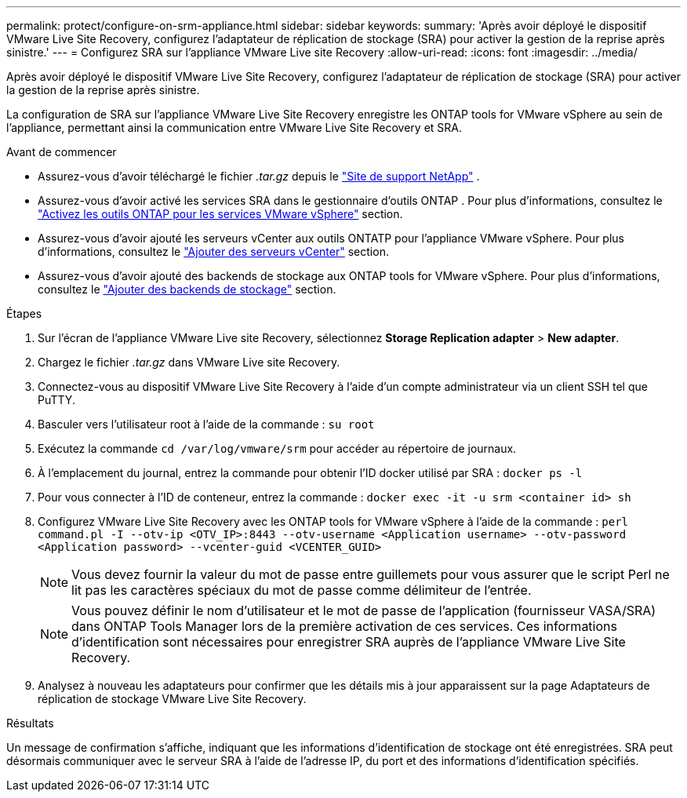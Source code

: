 ---
permalink: protect/configure-on-srm-appliance.html 
sidebar: sidebar 
keywords:  
summary: 'Après avoir déployé le dispositif VMware Live Site Recovery, configurez l’adaptateur de réplication de stockage (SRA) pour activer la gestion de la reprise après sinistre.' 
---
= Configurez SRA sur l'appliance VMware Live site Recovery
:allow-uri-read: 
:icons: font
:imagesdir: ../media/


[role="lead"]
Après avoir déployé le dispositif VMware Live Site Recovery, configurez l’adaptateur de réplication de stockage (SRA) pour activer la gestion de la reprise après sinistre.

La configuration de SRA sur l'appliance VMware Live Site Recovery enregistre les ONTAP tools for VMware vSphere au sein de l'appliance, permettant ainsi la communication entre VMware Live Site Recovery et SRA.

.Avant de commencer
* Assurez-vous d'avoir téléchargé le fichier _.tar.gz_ depuis le  https://mysupport.netapp.com/site/products/all/details/otv10/downloads-tab["Site de support NetApp"] .
* Assurez-vous d'avoir activé les services SRA dans le gestionnaire d'outils ONTAP . Pour plus d'informations, consultez le link:../manage/enable-services.html["Activez les outils ONTAP pour les services VMware vSphere"] section.
* Assurez-vous d'avoir ajouté les serveurs vCenter aux outils ONTATP pour l'appliance VMware vSphere. Pour plus d'informations, consultez le link:../configure/add-vcenter.html["Ajouter des serveurs vCenter"] section.
* Assurez-vous d'avoir ajouté des backends de stockage aux ONTAP tools for VMware vSphere. Pour plus d'informations, consultez le link:../configure/add-storage-backend.html["Ajouter des backends de stockage"] section.


.Étapes
. Sur l'écran de l'appliance VMware Live site Recovery, sélectionnez *Storage Replication adapter* > *New adapter*.
. Chargez le fichier _.tar.gz_ dans VMware Live site Recovery.
. Connectez-vous au dispositif VMware Live Site Recovery à l’aide d’un compte administrateur via un client SSH tel que PuTTY.
. Basculer vers l'utilisateur root à l'aide de la commande : `su root`
. Exécutez la commande `cd /var/log/vmware/srm` pour accéder au répertoire de journaux.
. À l'emplacement du journal, entrez la commande pour obtenir l'ID docker utilisé par SRA : `docker ps -l`
. Pour vous connecter à l'ID de conteneur, entrez la commande : `docker exec -it -u srm <container id> sh`
. Configurez VMware Live Site Recovery avec les ONTAP tools for VMware vSphere à l'aide de la commande :  `perl command.pl -I --otv-ip <OTV_IP>:8443 --otv-username <Application username> --otv-password <Application password> --vcenter-guid <VCENTER_GUID>`
+

NOTE: Vous devez fournir la valeur du mot de passe entre guillemets pour vous assurer que le script Perl ne lit pas les caractères spéciaux du mot de passe comme délimiteur de l'entrée.

+

NOTE: Vous pouvez définir le nom d'utilisateur et le mot de passe de l'application (fournisseur VASA/SRA) dans ONTAP Tools Manager lors de la première activation de ces services. Ces informations d'identification sont nécessaires pour enregistrer SRA auprès de l'appliance VMware Live Site Recovery.

. Analysez à nouveau les adaptateurs pour confirmer que les détails mis à jour apparaissent sur la page Adaptateurs de réplication de stockage VMware Live Site Recovery.


.Résultats
Un message de confirmation s'affiche, indiquant que les informations d'identification de stockage ont été enregistrées. SRA peut désormais communiquer avec le serveur SRA à l'aide de l'adresse IP, du port et des informations d'identification spécifiés.
